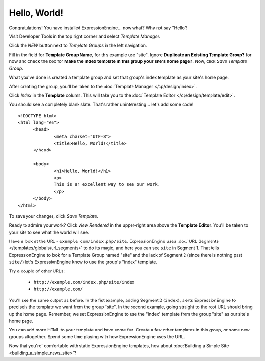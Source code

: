#############
Hello, World!
#############

Congratulations! You have installed ExpressionEngine... now what? Why not say 
"Hello"!

Visit Developer Tools in the top right corner and select *Template Manager*. 

|Template Group|

Click the *NEW* button next to *Template Groups* in the left navigation.

Fill in the field for **Template Group Name**, for this example use "site". 
Ignore **Duplicate an Existing Template Group?** for now and check the 
box for **Make the index template in this group your site's home page?**. Now, 
click `Save Template Group`.

What you've done is created a template group and set that group's index template as your site's home page.

After creating the group, you'll be taken to the 
:doc:`Template Manager </cp/design/index>`.

Click `Index` in the **Template** column. This will take you to the 
:doc:`Template Editor </cp/design/template/edit>`.

|Template Edit|

You should see a completely blank slate. That's rather uninteresting... let's 
add some code! ::

  <!DOCTYPE html>
  <html lang="en">
	<head>
		<meta charset="UTF-8">
		<title>Hello, World!</title>
	</head>
  
	<body>
 		<h1>Hello, World!</h1>
 		<p>
 		This is an excellent way to see our work.
 		</p>
	</body>
  </html>

To save your changes, click `Save Template`. 

Ready to admire your work? Click `View Rendered` in the 
upper-right area above the **Template Editor**. You'll be taken to your site 
to see what the world will see.

Have a look at the URL - ``example.com/index.php/site``.
ExpressionEngine uses :doc:`URL Segments </templates/globals/url_segments>` to 
do its magic, and here you can see ``site`` in Segment 1. That 
tells ExpressionEngine to look for a Template Group named "site" and the lack of 
Segment 2 (since there is nothing past ``site/``) let's ExpressionEngine know to 
use the group's "index" template.

Try a couple of other URLs:

	- ``http://example.com/index.php/site/index``
	- ``http://example.com/``

You'll see the same output as before. In the fist example, adding Segment 2
(``index``), alerts ExpressionEngine to precisely the template we want from the
group "site". In the second example, going straight to the root URL should bring
up the home page. Remember, we set ExpressionEngine to use the "index" template 
from the group "site" as our site's home page.

You can add more HTML to your template and have some fun. Create a few other
templates in this group, or some new groups altogether. Spend some time playing 
with how ExpressionEngine uses the URL.

Now that you're' comfortable with static ExpressionEngine templates, how about 
:doc:`Building a Simple Site <building_a_simple_news_site>`? 

.. |Template Group| image:: ../images/template-manager-hw.png
.. |Template Edit| image:: ../images/template-editor-hw.png